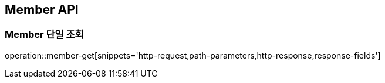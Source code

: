 [[Member-API]]
== Member API

[[Member-단일-조회]]
=== Member 단일 조회
operation::member-get[snippets='http-request,path-parameters,http-response,response-fields']